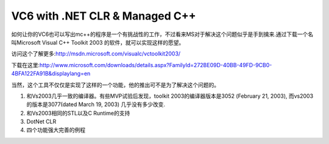 .. meta::
   :description: 如何让你的VC6也可以写出mc++的程序是一个有挑战性的工作，不过看来MS对于解决这个问题似乎是手到擒来.通过下载一个名叫Microsoft Visual C++ Toolkit 2003 的软件，就可以实现这样的愿望。

VC6 with .NET CLR & Managed C++
==========================================
.. post:: 28, Apr, 2004
   :tags: CPP
   :category: Visual Studio,.Net Framework
   :author: me
   :nocomments:


如何让你的VC6也可以写出mc++的程序是一个有挑战性的工作，不过看来MS对于解决这个问题似乎是手到擒来.通过下载一个名叫Microsoft Visual C++ Toolkit 2003 的软件，就可以实现这样的愿望。

访问这个了解更多:http://msdn.microsoft.com/visualc/vctoolkit2003/

下载在这里:http://www.microsoft.com/downloads/details.aspx?FamilyId=272BE09D-40BB-49FD-9CB0-4BFA122FA91B&displaylang=en

当然，这个工具不仅仅是实现了这样的一个功能，他的推出可不是为了解决这个问题的。

1. 和Vs2003几乎一致的编译器。有些MVP试验后发现，toolkit 2003的编译器版本是3052 (February 21, 2003), 而vs2003的版本是3077(dated March 19, 2003)  几乎没有多少改变.
2. 和Vs2003相同的STL以及C Runtime的支持
3. DotNet CLR
4. 四个功能强大完善的例程